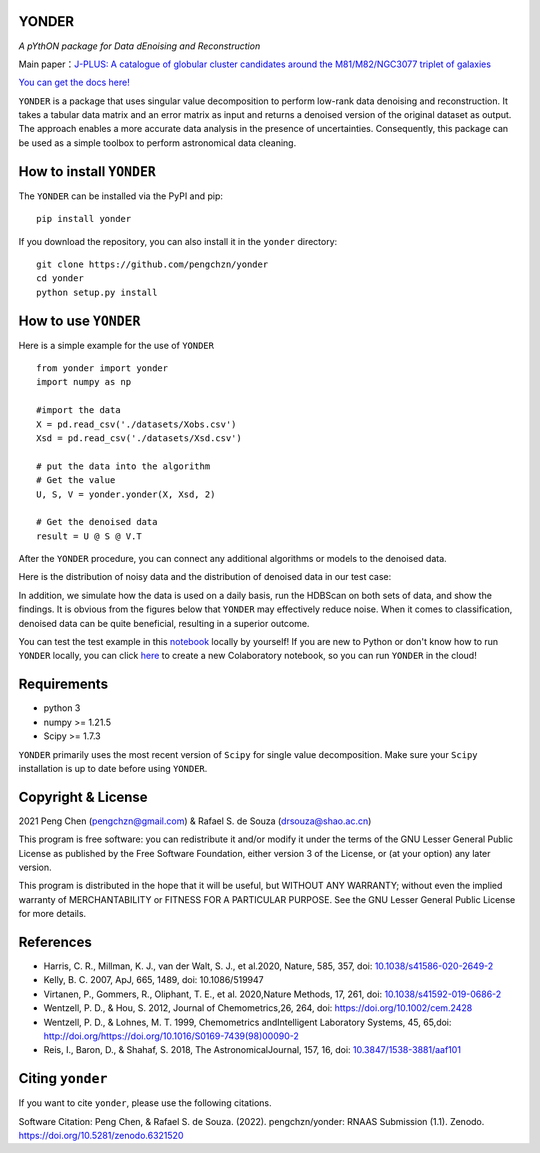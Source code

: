 YONDER
=======

.. image:: https://img.shields.io/pypi/v/yonder?color=brightgreen
   :target: https://pypi.org/project/yonder/
   
.. image:: https://zenodo.org/badge/450011791.svg
   :target: https://zenodo.org/badge/latestdoi/450011791
   

*A pYthON package for Data dEnoising and Reconstruction*

Main paper：`J-PLUS: A catalogue of globular cluster candidates around the M81/M82/NGC3077 triplet of galaxies <https://arxiv.org/abs/2202.11472>`_

`You can get the docs here! <https://yonder.readthedocs.io/en/latest/README.html>`_

``YONDER`` is a package that uses singular value decomposition to perform low-rank data denoising and reconstruction. It takes a tabular
data matrix and an error matrix as input and returns a denoised version
of the original dataset as output. The approach enables a more accurate data analysis in the presence of uncertainties. 
Consequently, this package can be used as a simple toolbox to perform astronomical data cleaning.


How to install ``YONDER``
==========================

The ``YONDER`` can be installed via the PyPI and pip:

::

   pip install yonder

If you download the repository, you can also install it in the ``yonder`` directory:

::

   git clone https://github.com/pengchzn/yonder
   cd yonder
   python setup.py install

How to use ``YONDER``
======================

Here is a simple example for the use of ``YONDER``

::

   from yonder import yonder
   import numpy as np

   #import the data
   X = pd.read_csv('./datasets/Xobs.csv')
   Xsd = pd.read_csv('./datasets/Xsd.csv')

   # put the data into the algorithm
   # Get the value
   U, S, V = yonder.yonder(X, Xsd, 2)

   # Get the denoised data
   result = U @ S @ V.T

After the ``YONDER`` procedure, you can connect any additional algorithms or models to the denoised data.

Here is the distribution of noisy data and the distribution of denoised data in our test case:

.. image:: https://github.com/pengchzn/yonder/blob/main/tests/figures/Noisy_data.png

.. image:: https://github.com/pengchzn/yonder/blob/main/tests/figures/Denoised_data.png

In addition, we simulate how the data is used on a daily basis, run the HDBScan on both sets of data, and show the findings. It is obvious from the figures below that ``YONDER`` may effectively reduce noise. When it comes to classification, denoised data can be quite beneficial, resulting in a superior outcome.


.. image:: https://github.com/pengchzn/yonder/blob/main/tests/figures/classification.png


You can test the test example in this `notebook <https://github.com/pengchzn/yonder/blob/main/tests/test_yonder.ipynb>`_ locally by yourself! If you are new to Python or don't know how to run ``YONDER`` locally, you can click `here <https://colab.research.google.com/drive/1nT4M90_VE-lX0L9d_XPg70QOTkuVbAZO?usp=sharing>`_ to create a new Colaboratory notebook, so you can run ``YONDER`` in the cloud!


Requirements
============

-  python 3
-  numpy >= 1.21.5
-  Scipy >= 1.7.3

``YONDER`` primarily uses the most recent version of ``Scipy`` for single value decomposition. 
Make sure your ``Scipy`` installation is up to date before using ``YONDER``.


Copyright & License
===================
2021 Peng Chen (pengchzn@gmail.com) & Rafael S. de Souza (drsouza@shao.ac.cn)

This program is free software: you can redistribute it and/or modify it under the terms of the GNU Lesser General Public License as published by the Free Software Foundation, either version 3 of the License, or (at your option) any later version.

This program is distributed in the hope that it will be useful, but WITHOUT ANY WARRANTY; without even the implied warranty of MERCHANTABILITY or FITNESS FOR A PARTICULAR PURPOSE. See the GNU Lesser General Public License for more details.

References
==========

- Harris, C. R., Millman, K. J., van der Walt, S. J., et al.2020, Nature, 585, 357, doi: `10.1038/s41586-020-2649-2 <http://doi.org/10.1038/s41586-020-2649-2>`_

- Kelly, B. C. 2007, ApJ, 665, 1489, doi: 10.1086/519947

- Virtanen, P., Gommers, R., Oliphant, T. E., et al. 2020,Nature Methods, 17, 261, doi: `10.1038/s41592-019-0686-2 <http://doi.org/10.1038/s41592-019-0686-2>`_

- Wentzell, P. D., & Hou, S. 2012, Journal of Chemometrics,26, 264, doi: https://doi.org/10.1002/cem.2428

- Wentzell, P. D., & Lohnes, M. T. 1999, Chemometrics andIntelligent Laboratory Systems, 45, 65,doi: http://doi.org/https://doi.org/10.1016/S0169-7439(98)00090-2

- Reis, I., Baron, D., & Shahaf, S. 2018, The AstronomicalJournal, 157, 16, doi: `10.3847/1538-3881/aaf101 <http://doi.org/10.3847/1538-3881/aaf101>`_


Citing ``yonder``
=================

If you want to cite ``yonder``, please use the following citations.

Software Citation: Peng Chen, & Rafael S. de Souza. (2022). pengchzn/yonder: RNAAS Submission (1.1). Zenodo. https://doi.org/10.5281/zenodo.6321520
